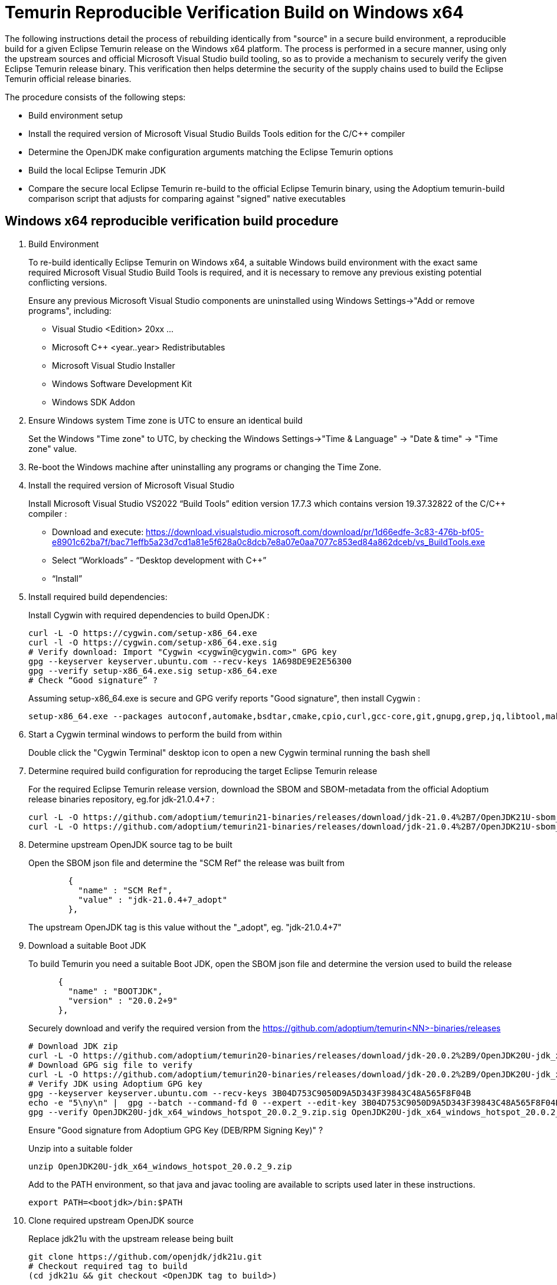 = Temurin Reproducible Verification Build on Windows x64
:description: Temurin Reproducible Verification Build on Windows x64
:keywords: Reproducible Builds Secure Supply Chain
:orgname: Eclipse Adoptium
:lang: en
:page-authors: andrew-m-leonard

The following instructions detail the process of rebuilding identically from "source" in a secure build environment, a reproducible build for a given Eclipse Temurin release on the Windows x64 platform. The process is performed in a secure manner, using only the upstream sources and official Microsoft Visual Studio build tooling, so as to provide a mechanism to securely verify the given Eclipse Temurin release binary. This verification then helps determine the security of the supply chains used to build the Eclipse Temurin official release binaries.

The procedure consists of the following steps:

- Build environment setup
- Install the required version of Microsoft Visual Studio Builds Tools edition for the C/C++ compiler
- Determine the OpenJDK make configuration arguments matching the Eclipse Temurin options
- Build the local Eclipse Temurin JDK
- Compare the secure local Eclipse Temurin re-build to the official Eclipse Temurin binary, using the Adoptium temurin-build comparison script that adjusts for comparing against "signed" native executables

== Windows x64 reproducible verification build procedure

. Build Environment
+
To re-build identically Eclipse Temurin on Windows x64, a suitable Windows build environment with the exact same required Microsoft Visual Studio Build Tools is required, and it is necessary to remove any previous existing potential conflicting versions.
+
Ensure any previous Microsoft Visual Studio components are uninstalled using Windows Settings->"Add or remove programs", including:
+
- Visual Studio <Edition> 20xx ...
- Microsoft C++ <year..year> Redistributables
- Microsoft Visual Studio Installer
- Windows Software Development Kit
- Windows SDK Addon

. Ensure Windows system Time zone is UTC to ensure an identical build
+
Set the Windows "Time zone" to UTC, by checking the Windows Settings->"Time & Language" -> "Date & time" -> "Time zone" value.

. Re-boot the Windows machine after uninstalling any programs or changing the Time Zone.

. Install the required version of Microsoft Visual Studio
+
Install Microsoft Visual Studio VS2022 “Build Tools” edition version 17.7.3 which contains version 19.37.32822 of the C/C++ compiler :
+
- Download and execute: https://download.visualstudio.microsoft.com/download/pr/1d66edfe-3c83-476b-bf05-e8901c62ba7f/bac71effb5a23d7cd1a81e5f628a0c8dcb7e8a07e0aa7077c853ed84a862dceb/vs_BuildTools.exe
- Select “Workloads” - “Desktop development with C++”
- “Install”

. Install required build dependencies:
+
Install Cygwin with required dependencies to build OpenJDK :
+
[source,]
----
curl -L -O https://cygwin.com/setup-x86_64.exe
curl -l -O https://cygwin.com/setup-x86_64.exe.sig
# Verify download: Import "Cygwin <cygwin@cygwin.com>" GPG key
gpg --keyserver keyserver.ubuntu.com --recv-keys 1A698DE9E2E56300
gpg --verify setup-x86_64.exe.sig setup-x86_64.exe
# Check “Good signature” ?
----
+
Assuming setup-x86_64.exe is secure and GPG verify reports "Good signature", then install Cygwin :
+
[source,]
----
setup-x86_64.exe --packages autoconf,automake,bsdtar,cmake,cpio,curl,gcc-core,git,gnupg,grep,jq,libtool,make,mingw64-x86_64-gcc-core,perl,rsync,unzip,wget,zip --download --local-install --delete-orphans --site https://mirrors.kernel.org/sourceware/cygwin/ --local-package-dir C:\cygwin_packages --root C:\cygwin64
----

. Start a Cygwin terminal windows to perform the build from within
+
Double click the "Cygwin Terminal" desktop icon to open a new Cygwin terminal running the bash shell

. Determine required build configuration for reproducing the target Eclipse Temurin release
+
For the required Eclipse Temurin release version, download the SBOM and SBOM-metadata from the official Adoptium release binaries repository, eg.for jdk-21.0.4+7 :
+
[source,]
----
curl -L -O https://github.com/adoptium/temurin21-binaries/releases/download/jdk-21.0.4%2B7/OpenJDK21U-sbom_x64_windows_hotspot_21.0.4_7.json
curl -L -O https://github.com/adoptium/temurin21-binaries/releases/download/jdk-21.0.4%2B7/OpenJDK21U-sbom_x64_windows_hotspot_21.0.4_7-metadata.json
----

. Determine upstream OpenJDK source tag to be built
+
Open the SBOM json file and determine the "SCM Ref" the release was built from
+
[source,]
----
        {
          "name" : "SCM Ref",
          "value" : "jdk-21.0.4+7_adopt"
        },
----
+
The upstream OpenJDK tag is this value without the "_adopt", eg. "jdk-21.0.4+7"

. Download a suitable Boot JDK
+
To build Temurin you need a suitable Boot JDK, open the SBOM json file and determine the version used to build the release
+
[source,]
----
      {
        "name" : "BOOTJDK",
        "version" : "20.0.2+9"
      },
----
+
Securely download and verify the required version from the https://github.com/adoptium/temurin<NN>-binaries/releases
+
[source,]
----
# Download JDK zip
curl -L -O https://github.com/adoptium/temurin20-binaries/releases/download/jdk-20.0.2%2B9/OpenJDK20U-jdk_x64_windows_hotspot_20.0.2_9.zip
# Download GPG sig file to verify
curl -L -O https://github.com/adoptium/temurin20-binaries/releases/download/jdk-20.0.2%2B9/OpenJDK20U-jdk_x64_windows_hotspot_20.0.2_9.zip.sig
# Verify JDK using Adoptium GPG key
gpg --keyserver keyserver.ubuntu.com --recv-keys 3B04D753C9050D9A5D343F39843C48A565F8F04B
echo -e "5\ny\n" |  gpg --batch --command-fd 0 --expert --edit-key 3B04D753C9050D9A5D343F39843C48A565F8F04B trust;
gpg --verify OpenJDK20U-jdk_x64_windows_hotspot_20.0.2_9.zip.sig OpenJDK20U-jdk_x64_windows_hotspot_20.0.2_9.zip
----
+
Ensure "Good signature from Adoptium GPG Key (DEB/RPM Signing Key)" ?
+
Unzip into a suitable folder
+
[source,]
----
unzip OpenJDK20U-jdk_x64_windows_hotspot_20.0.2_9.zip
----
+
Add to the PATH environment, so that java and javac tooling are available to scripts used later in these instructions.
+
[source,]
----
export PATH=<bootjdk>/bin:$PATH
----

. Clone required upstream OpenJDK source
+
Replace jdk21u with the upstream release being built
+
[source,]
----
git clone https://github.com/openjdk/jdk21u.git
# Checkout required tag to build
(cd jdk21u && git checkout <OpenJDK tag to build>)
----

. Create a specific local build directory
+
Note: This is required ONLY for jdk-21.0.4+7 due to a reproducible build issue (https://github.com/adoptium/temurin-build/issues/3790). For later versions this is unnecessary.
+
Create the following exact local build directory for the build, the path must match this for the build to be identically reproducible.
+
[source,]
----
mkdir -p C:/workspace/openjdk-build/workspace/build/openjdkbuild
----

. Configure build
+
Determine and edit the "configure args" to match your local environment
+
.. Determine the configure arguments for this build
+
Use the following grep to find the required configure arguments from the SBOM-metadata.json
+
[source,]
----
grep "using configure arguments" <SBOM-metadata.json> | sed -n -e "s/^.*using configure arguments '\(.*\)'\..*/\1/p"
----
.. Remove -–with-cacerts-src=<path>, as Temurin is built with Mozilla CA certs, whereas the local build will use the standard OpenJDK CA certs.
.. Update --with-ucrt-dll-dir=<path>, to ensure it matches location on your local machine, specify:
+
[source,]
----
--with-ucrt-dll-dir='C:/Program Files (x86)/Windows Kits/10/Redist/10.0.22621.0/ucrt/DLLs/x64'
----
.. Replace -–with-boot-jdk=<path>, with the path to your local unzipped boot jdk from above.
+
Configure from the "C:/workspace/openjdk-build/workspace/build/openjdkbuild" directory
+
[source,]
----
cd C:/workspace/openjdk-build/workspace/build/openjdkbuild
bash ~/jdk21u/configure <edited configure args>
----

. Build Temurin
+
[source,]
----
make images
----
+
The built image will be available under directory: /cygdrive/c/workspace/openjdk-build/workspace/build/openjdkbuild/images/jdk

. Download offical Eclipse Temurin release to be verified
+
Download and unpack the Temurin JDK to be verified from https://github.com/adoptium/temurin<NN>-binaries/releases.
+
[source,]
----
curl -L -o temurin-windows-x64-jdk-21.0.4+7.zip https://api.adoptium.net/v3/binary/version/jdk-21.0.4+7/windows/x64/jdk/hotspot/normal/adoptium
unzip temurin-windows-x64-jdk-21.0.4+7.zip 
----

. Download and setup the Adoptium temurin-build reproducible build comparison tooling for Windows
+
Due to the Temurin “signing signatures” of the Windows .exe/dll’s, processing is necessary to remove the unique digital signatures using the Windows signtool.exe tool. To aid this process and perform the comparison the Adoptium temurin-build tooling provides a reproducible compare script.
+
Perform the following steps to clone and setup your environment to run the temurin-build reproducible compare script :
+
- git clone https://github.com/adoptium/temurin-build.git
- cd temurin-build/tooling
- Compile BinRepl.java :
+
[source,]
----
javac src/java/temurin/tools/BinRepl.java
----
- Find “signtool.exe” and add to PATH, eg:
+
[source,]
---- 
export PATH=/cygdrive/c/progra~2/wi3cf2~1/10/bin/10.0.22621.0/x64:$PATH
----
- Find “dumpbin.exe” and add to PATH, eg:
+
[source,]
----
export PATH=/cygdrive/c/progra~2/micros~2/2022/BuildTools/VC/Tools/MSVC/14.37.32822/bin/Hostx64/x64:$PATH
----
- cd reproducible
- Set CLASSPATH to find the compiled BinRepl.class, eg.
+
[source,]
---- 
export CLASSPATH=../src/java
----

. Verify the local secure re-build is identical to the official Eclipse Temurin binary
+
Compare the local re-build to the Eclipse Temurin official JDK. This script involves unpacking the jmod's and removing all the unique Temurin signing "Signatures", this process takes a while to complete (roughly 30 minutes) :
+
[source,]
----
bash ./repro_compare.sh temurin ~/jdk-21.0.4+7 openjdk /cygdrive/c/workspace/openjdk-build/workspace/build/openjdkbuild/images/jdk CYGWIN
----
+
For a successful verification the script should report a reproducible result of 100%.
+
[source,]
----
Comparing /home/user/jdk-21.0.4+7 with /cygdrive/c/workspace/openjdk-build/workspace/build/openjdkbuild/images/jdk ... output to file: reprotest.diff
Number of differences: 0
ReproduciblePercent = 100 %
----


